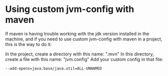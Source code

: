 * Using custom jvm-config with maven

  If maven is having trouble working with the jdk version installed in the machine, and if you need to use custom jvm-config with maven in a project, this is the way to do it:
  
  In the project, create a directory with this name: ".mvn"
  In this directory, create a file with this name: "jvm.config"
  Add your custom config in that file:

  #+begin_src 
  --add-opens=java.base/java.util=ALL-UNNAMED
  #+end_src
